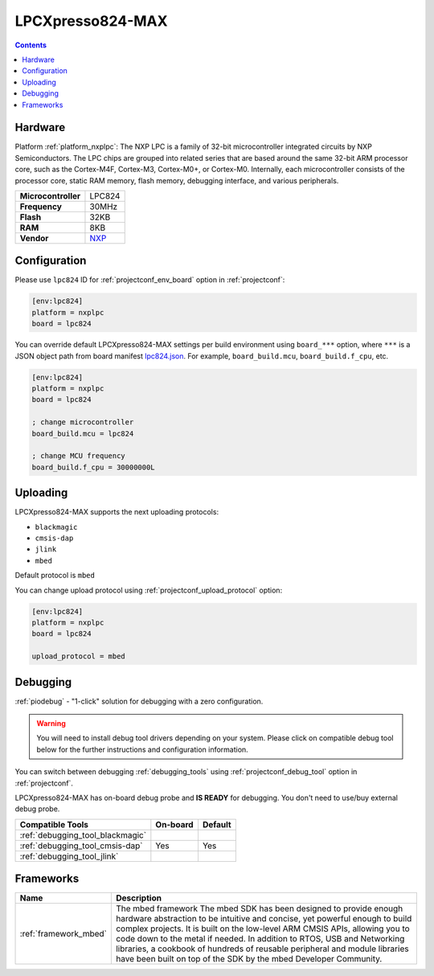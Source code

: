 ..  Copyright (c) 2014-present PlatformIO <contact@platformio.org>
    Licensed under the Apache License, Version 2.0 (the "License");
    you may not use this file except in compliance with the License.
    You may obtain a copy of the License at
       http://www.apache.org/licenses/LICENSE-2.0
    Unless required by applicable law or agreed to in writing, software
    distributed under the License is distributed on an "AS IS" BASIS,
    WITHOUT WARRANTIES OR CONDITIONS OF ANY KIND, either express or implied.
    See the License for the specific language governing permissions and
    limitations under the License.

.. _board_nxplpc_lpc824:

LPCXpresso824-MAX
=================

.. contents::

Hardware
--------

Platform :ref:`platform_nxplpc`: The NXP LPC is a family of 32-bit microcontroller integrated circuits by NXP Semiconductors. The LPC chips are grouped into related series that are based around the same 32-bit ARM processor core, such as the Cortex-M4F, Cortex-M3, Cortex-M0+, or Cortex-M0. Internally, each microcontroller consists of the processor core, static RAM memory, flash memory, debugging interface, and various peripherals.

.. list-table::

  * - **Microcontroller**
    - LPC824
  * - **Frequency**
    - 30MHz
  * - **Flash**
    - 32KB
  * - **RAM**
    - 8KB
  * - **Vendor**
    - `NXP <https://developer.mbed.org/platforms/LPCXpresso824-MAX/?utm_source=platformio&utm_medium=docs>`__


Configuration
-------------

Please use ``lpc824`` ID for :ref:`projectconf_env_board` option in :ref:`projectconf`:

.. code-block:: ini

  [env:lpc824]
  platform = nxplpc
  board = lpc824

You can override default LPCXpresso824-MAX settings per build environment using
``board_***`` option, where ``***`` is a JSON object path from
board manifest `lpc824.json <https://github.com/platformio/platform-nxplpc/blob/master/boards/lpc824.json>`_. For example,
``board_build.mcu``, ``board_build.f_cpu``, etc.

.. code-block:: ini

  [env:lpc824]
  platform = nxplpc
  board = lpc824

  ; change microcontroller
  board_build.mcu = lpc824

  ; change MCU frequency
  board_build.f_cpu = 30000000L


Uploading
---------
LPCXpresso824-MAX supports the next uploading protocols:

* ``blackmagic``
* ``cmsis-dap``
* ``jlink``
* ``mbed``

Default protocol is ``mbed``

You can change upload protocol using :ref:`projectconf_upload_protocol` option:

.. code-block:: ini

  [env:lpc824]
  platform = nxplpc
  board = lpc824

  upload_protocol = mbed

Debugging
---------

:ref:`piodebug` - "1-click" solution for debugging with a zero configuration.

.. warning::
    You will need to install debug tool drivers depending on your system.
    Please click on compatible debug tool below for the further
    instructions and configuration information.

You can switch between debugging :ref:`debugging_tools` using
:ref:`projectconf_debug_tool` option in :ref:`projectconf`.

LPCXpresso824-MAX has on-board debug probe and **IS READY** for debugging. You don't need to use/buy external debug probe.

.. list-table::
  :header-rows:  1

  * - Compatible Tools
    - On-board
    - Default
  * - :ref:`debugging_tool_blackmagic`
    - 
    - 
  * - :ref:`debugging_tool_cmsis-dap`
    - Yes
    - Yes
  * - :ref:`debugging_tool_jlink`
    - 
    - 

Frameworks
----------
.. list-table::
    :header-rows:  1

    * - Name
      - Description

    * - :ref:`framework_mbed`
      - The mbed framework The mbed SDK has been designed to provide enough hardware abstraction to be intuitive and concise, yet powerful enough to build complex projects. It is built on the low-level ARM CMSIS APIs, allowing you to code down to the metal if needed. In addition to RTOS, USB and Networking libraries, a cookbook of hundreds of reusable peripheral and module libraries have been built on top of the SDK by the mbed Developer Community.